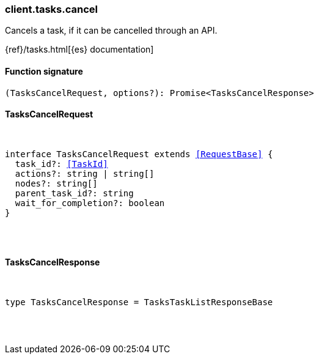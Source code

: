 [[reference-tasks-cancel]]

////////
===========================================================================================================================
||                                                                                                                       ||
||                                                                                                                       ||
||                                                                                                                       ||
||        ██████╗ ███████╗ █████╗ ██████╗ ███╗   ███╗███████╗                                                            ||
||        ██╔══██╗██╔════╝██╔══██╗██╔══██╗████╗ ████║██╔════╝                                                            ||
||        ██████╔╝█████╗  ███████║██║  ██║██╔████╔██║█████╗                                                              ||
||        ██╔══██╗██╔══╝  ██╔══██║██║  ██║██║╚██╔╝██║██╔══╝                                                              ||
||        ██║  ██║███████╗██║  ██║██████╔╝██║ ╚═╝ ██║███████╗                                                            ||
||        ╚═╝  ╚═╝╚══════╝╚═╝  ╚═╝╚═════╝ ╚═╝     ╚═╝╚══════╝                                                            ||
||                                                                                                                       ||
||                                                                                                                       ||
||    This file is autogenerated, DO NOT send pull requests that changes this file directly.                             ||
||    You should update the script that does the generation, which can be found in:                                      ||
||    https://github.com/elastic/elastic-client-generator-js                                                             ||
||                                                                                                                       ||
||    You can run the script with the following command:                                                                 ||
||       npm run elasticsearch -- --version <version>                                                                    ||
||                                                                                                                       ||
||                                                                                                                       ||
||                                                                                                                       ||
===========================================================================================================================
////////

[discrete]
[[client.tasks.cancel]]
=== client.tasks.cancel

Cancels a task, if it can be cancelled through an API.

{ref}/tasks.html[{es} documentation]

[discrete]
==== Function signature

[source,ts]
----
(TasksCancelRequest, options?): Promise<TasksCancelResponse>
----

[discrete]
==== TasksCancelRequest

[pass]
++++
<pre>
++++
interface TasksCancelRequest extends <<RequestBase>> {
  task_id?: <<TaskId>>
  actions?: string | string[]
  nodes?: string[]
  parent_task_id?: string
  wait_for_completion?: boolean
}

[pass]
++++
</pre>
++++
[discrete]
==== TasksCancelResponse

[pass]
++++
<pre>
++++
type TasksCancelResponse = TasksTaskListResponseBase

[pass]
++++
</pre>
++++
